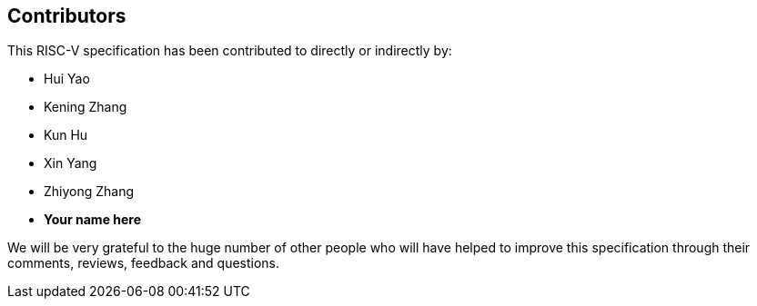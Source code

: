 == Contributors

This RISC-V specification has been contributed to directly or indirectly by:

[%hardbreaks]
* Hui Yao
* Kening Zhang
* Kun Hu
* Xin Yang
* Zhiyong Zhang
* *Your name here*

We will be very grateful to the huge number of other people who will have helped to improve this specification through their comments, reviews, feedback and questions.
